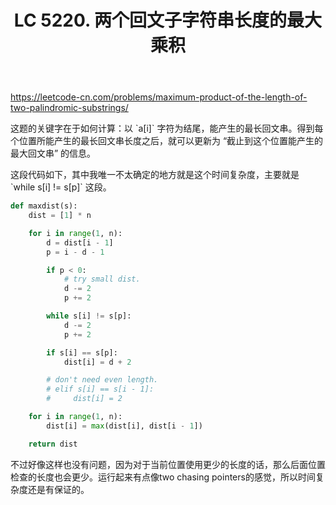 #+title: LC 5220. 两个回文子字符串长度的最大乘积

https://leetcode-cn.com/problems/maximum-product-of-the-length-of-two-palindromic-substrings/

这题的关键字在于如何计算：以 `a[i]` 字符为结尾，能产生的最长回文串。得到每个位置所能产生的最长回文串长度之后，就可以更新为 “截止到这个位置能产生的最大回文串” 的信息。

这段代码如下，其中我唯一不太确定的地方就是这个时间复杂度，主要就是 `while s[i] != s[p]` 这段。

#+BEGIN_SRC python
        def maxdist(s):
            dist = [1] * n

            for i in range(1, n):
                d = dist[i - 1]
                p = i - d - 1

                if p < 0:
                    # try small dist.
                    d -= 2
                    p += 2

                while s[i] != s[p]:
                    d -= 2
                    p += 2

                if s[i] == s[p]:
                    dist[i] = d + 2

                # don't need even length.
                # elif s[i] == s[i - 1]:
                #     dist[i] = 2

            for i in range(1, n):
                dist[i] = max(dist[i], dist[i - 1])

            return dist
#+END_SRC

不过好像这样也没有问题，因为对于当前位置使用更少的长度的话，那么后面位置检查的长度也会更少。运行起来有点像two chasing pointers的感觉，所以时间复杂度还是有保证的。
